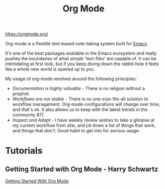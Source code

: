 #+TITLE: Org Mode
#+ID: 0b4c27b4-3c1a-41c3-afcd-048f2cf15030
https://orgmode.org/

Org-mode is a flexible text-based note-taking system built for [[file:emacs.org][Emacs]].

It's one of the best packages available in the Emacs ecosystem and
really pushes the boundaries of what simple 'text-files' are capable
of. It can be intimidating at first look, but if you keep diving down
the rabbit-hole it feels like a whole new world is opened up to
you.

My usage of org-mode revolves around the following principles:
- /Documentation is highly valuable/ - There is no religion without a
  prophet.
- /Workflows are not stable/ - There is no one-size-fits-all solution
  to workflow management. Org-mode configurations will change over
  time, and that's ok. It also allows us to keep with the latest
  trends in the community 87).
- /Inspect and Adapt/ - I have weekly review seshes to take a glimpse
  at my current workflow from afar, and jot down a list of things that
  work, and things that don't. Good habit to get into for serious
  usage.

* Tutorials
** Getting Started with Org Mode - Harry Schwartz
[[yt:SzA2YODtgK4][Getting Started With Org Mode]]
